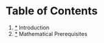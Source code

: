 * Table of Contents

  1) [[/topics/Introduction/notes.org][*]] Introduction
  2) [[/topics/Prerequisites/notes.org][*]] Mathematical Prerequisites
